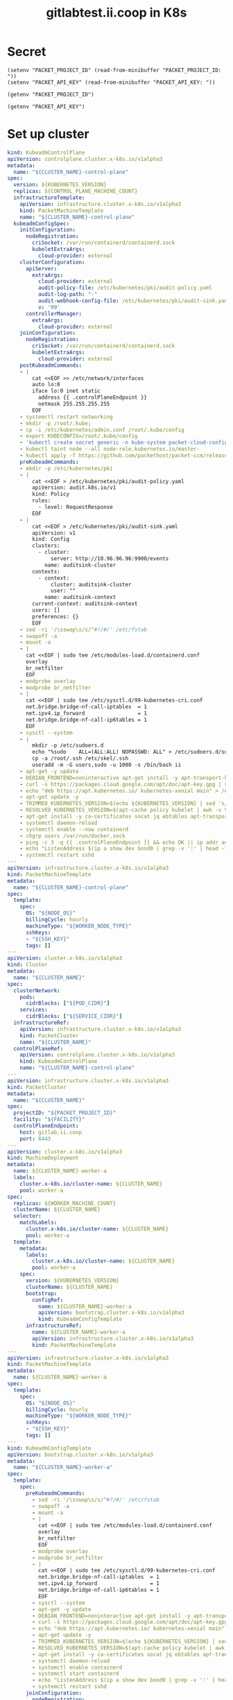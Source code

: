 #+TITLE: gitlabtest.ii.coop in K8s

* Secret
#+begin_src elisp :results none
  (setenv "PACKET_PROJECT_ID" (read-from-minibuffer "PACKET_PROJECT_ID: "))
  (setenv "PACKET_API_KEY" (read-from-minibuffer "PACKET_API_KEY: "))
#+end_src

#+name: get-packet-project-id
#+begin_src elisp :results silent
  (getenv "PACKET_PROJECT_ID")
#+end_src

#+name: get-packet-auth-token
#+begin_src elisp :results silent
  (getenv "PACKET_API_KEY")
#+end_src

* Set up cluster
#+NAME: Cluster-API manifests
#+begin_src yaml :tangle ./gitlab-cluster-capi-template.yaml
  kind: KubeadmControlPlane
  apiVersion: controlplane.cluster.x-k8s.io/v1alpha3
  metadata:
    name: "${CLUSTER_NAME}-control-plane"
  spec:
    version: ${KUBERNETES_VERSION}
    replicas: ${CONTROL_PLANE_MACHINE_COUNT}
    infrastructureTemplate:
      apiVersion: infrastructure.cluster.x-k8s.io/v1alpha3
      kind: PacketMachineTemplate
      name: "${CLUSTER_NAME}-control-plane"
    kubeadmConfigSpec:
      initConfiguration:
        nodeRegistration:
          criSocket: /var/run/containerd/containerd.sock
          kubeletExtraArgs:
            cloud-provider: external
      clusterConfiguration:
        apiServer:
          extraArgs:
            cloud-provider: external
            audit-policy-file: /etc/kubernetes/pki/audit-policy.yaml
            audit-log-path: "-"
            audit-webhook-config-file: /etc/kubernetes/pki/audit-sink.yaml
            v: '99'
        controllerManager:
          extraArgs:
            cloud-provider: external
      joinConfiguration:
        nodeRegistration:
          criSocket: /var/run/containerd/containerd.sock
          kubeletExtraArgs:
            cloud-provider: external
      postKubeadmCommands:
      - |
          cat <<EOF >> /etc/network/interfaces
          auto lo:0
          iface lo:0 inet static
            address {{ .controlPlaneEndpoint }}
            netmask 255.255.255.255
          EOF
      - systemctl restart networking
      - mkdir -p /root/.kube;
      - cp -i /etc/kubernetes/admin.conf /root/.kube/config
      - export KUBECONFIG=/root/.kube/config
      - 'kubectl create secret generic -n kube-system packet-cloud-config --from-literal=cloud-sa.json=''{"apiKey": "{{ .apiKey }}","projectID": "${PACKET_PROJECT_ID}", "eipTag": "cluster-api-provider-packet:cluster-id:${CLUSTER_NAME}"}'''
      - kubectl taint node --all node-role.kubernetes.io/master-
      - kubectl apply -f https://github.com/packethost/packet-ccm/releases/download/v1.1.0/deployment.yaml
      preKubeadmCommands:
      - mkdir -p /etc/kubernetes/pki
      - |
          cat <<EOF > /etc/kubernetes/pki/audit-policy.yaml
          apiVersion: audit.k8s.io/v1
          kind: Policy
          rules:
            - level: RequestResponse
          EOF
      - |
          cat <<EOF > /etc/kubernetes/pki/audit-sink.yaml
          apiVersion: v1
          kind: Config
          clusters:
            - cluster:
                server: http://10.96.96.96:9900/events
              name: auditsink-cluster
          contexts:
            - context:
                cluster: auditsink-cluster
                user: ""
              name: auditsink-context
          current-context: auditsink-context
          users: []
          preferences: {}
          EOF
      - sed -ri '/\sswap\s/s/^#?/#/' /etc/fstab
      - swapoff -a
      - mount -a
      - |
        cat <<EOF | sudo tee /etc/modules-load.d/containerd.conf
        overlay
        br_netfilter
        EOF
      - modprobe overlay
      - modprobe br_netfilter
      - |
        cat <<EOF | sudo tee /etc/sysctl.d/99-kubernetes-cri.conf
        net.bridge.bridge-nf-call-iptables  = 1
        net.ipv4.ip_forward                 = 1
        net.bridge.bridge-nf-call-ip6tables = 1
        EOF
      - sysctl --system
      - |
          mkdir -p /etc/sudoers.d
          echo "%sudo    ALL=(ALL:ALL) NOPASSWD: ALL" > /etc/sudoers.d/sudo
          cp -a /root/.ssh /etc/skel/.ssh
          useradd -m -G users,sudo -u 1000 -s /bin/bash ii
      - apt-get -y update
      - DEBIAN_FRONTEND=noninteractive apt-get install -y apt-transport-https curl
      - curl -s https://packages.cloud.google.com/apt/doc/apt-key.gpg | sudo apt-key add -
      - echo "deb https://apt.kubernetes.io/ kubernetes-xenial main" > /etc/apt/sources.list.d/kubernetes.list
      - apt-get update -y
      - TRIMMED_KUBERNETES_VERSION=$(echo ${KUBERNETES_VERSION} | sed 's/\./\\./g' | sed 's/^v//')
      - RESOLVED_KUBERNETES_VERSION=$(apt-cache policy kubelet | awk -v VERSION=$${TRIMMED_KUBERNETES_VERSION} '$1~ VERSION { print $1 }' | head -n1)
      - apt-get install -y ca-certificates socat jq ebtables apt-transport-https cloud-utils prips containerd kubelet=$${RESOLVED_KUBERNETES_VERSION} kubeadm=$${RESOLVED_KUBERNETES_VERSION} kubectl=$${RESOLVED_KUBERNETES_VERSION} lvm2
      - systemctl daemon-reload
      - systemctl enable --now containerd
      - chgrp users /var/run/docker.sock
      - ping -c 3 -q {{ .controlPlaneEndpoint }} && echo OK || ip addr add {{ .controlPlaneEndpoint }} dev lo
      - echo "ListenAddress $(ip a show dev bond0 | grep -v ':' | head -1 | awk '{print $2}' | cut -d '/' -f1)" > /etc/ssh/sshd_config.d/listen_on_node_ip.conf
      - systemctl restart sshd
  ---
  apiVersion: infrastructure.cluster.x-k8s.io/v1alpha3
  kind: PacketMachineTemplate
  metadata:
    name: "${CLUSTER_NAME}-control-plane"
  spec:
    template:
      spec:
        OS: "${NODE_OS}"
        billingCycle: hourly
        machineType: "${WORKER_NODE_TYPE}"
        sshKeys:
        - "${SSH_KEY}"
        tags: []
  ---
  apiVersion: cluster.x-k8s.io/v1alpha3
  kind: Cluster
  metadata:
    name: "${CLUSTER_NAME}"
  spec:
    clusterNetwork:
      pods:
        cidrBlocks: ["${POD_CIDR}"]
      services:
        cidrBlocks: ["${SERVICE_CIDR}"]
    infrastructureRef:
      apiVersion: infrastructure.cluster.x-k8s.io/v1alpha3
      kind: PacketCluster
      name: "${CLUSTER_NAME}"
    controlPlaneRef:
      apiVersion: controlplane.cluster.x-k8s.io/v1alpha3
      kind: KubeadmControlPlane
      name: "${CLUSTER_NAME}-control-plane"
  ---
  apiVersion: infrastructure.cluster.x-k8s.io/v1alpha3
  kind: PacketCluster
  metadata:
    name: "${CLUSTER_NAME}"
  spec:
    projectID: "${PACKET_PROJECT_ID}"
    facility: "${FACILITY}"
    controlPlaneEndpoint:
      host: gitlab.ii.coop
      port: 6443
  ---
  apiVersion: cluster.x-k8s.io/v1alpha3
  kind: MachineDeployment
  metadata:
    name: ${CLUSTER_NAME}-worker-a
    labels:
      cluster.x-k8s.io/cluster-name: ${CLUSTER_NAME}
      pool: worker-a
  spec:
    replicas: ${WORKER_MACHINE_COUNT}
    clusterName: ${CLUSTER_NAME}
    selector:
      matchLabels:
        cluster.x-k8s.io/cluster-name: ${CLUSTER_NAME}
        pool: worker-a
    template:
      metadata:
        labels:
          cluster.x-k8s.io/cluster-name: ${CLUSTER_NAME}
          pool: worker-a
      spec:
        version: ${KUBERNETES_VERSION}
        clusterName: ${CLUSTER_NAME}
        bootstrap:
          configRef:
            name: ${CLUSTER_NAME}-worker-a
            apiVersion: bootstrap.cluster.x-k8s.io/v1alpha3
            kind: KubeadmConfigTemplate
        infrastructureRef:
          name: ${CLUSTER_NAME}-worker-a
          apiVersion: infrastructure.cluster.x-k8s.io/v1alpha3
          kind: PacketMachineTemplate
  ---
  apiVersion: infrastructure.cluster.x-k8s.io/v1alpha3
  kind: PacketMachineTemplate
  metadata:
    name: ${CLUSTER_NAME}-worker-a
  spec:
    template:
      spec:
        OS: "${NODE_OS}"
        billingCycle: hourly
        machineType: "${WORKER_NODE_TYPE}"
        sshKeys:
        - "${SSH_KEY}"
        tags: []
  ---
  kind: KubeadmConfigTemplate
  apiVersion: bootstrap.cluster.x-k8s.io/v1alpha3
  metadata:
    name: "${CLUSTER_NAME}-worker-a"
  spec:
    template:
      spec:
        preKubeadmCommands:
          - sed -ri '/\sswap\s/s/^#?/#/' /etc/fstab
          - swapoff -a
          - mount -a
          - |
            cat <<EOF | sudo tee /etc/modules-load.d/containerd.conf
            overlay
            br_netfilter
            EOF
          - modprobe overlay
          - modprobe br_netfilter
          - |
            cat <<EOF | sudo tee /etc/sysctl.d/99-kubernetes-cri.conf
            net.bridge.bridge-nf-call-iptables  = 1
            net.ipv4.ip_forward                 = 1
            net.bridge.bridge-nf-call-ip6tables = 1
            EOF
          - sysctl --system
          - apt-get -y update
          - DEBIAN_FRONTEND=noninteractive apt-get install -y apt-transport-https curl
          - curl -s https://packages.cloud.google.com/apt/doc/apt-key.gpg | sudo apt-key add -
          - echo "deb https://apt.kubernetes.io/ kubernetes-xenial main" > /etc/apt/sources.list.d/kubernetes.list
          - apt-get update -y
          - TRIMMED_KUBERNETES_VERSION=$(echo ${KUBERNETES_VERSION} | sed 's/\./\\./g' | sed 's/^v//')
          - RESOLVED_KUBERNETES_VERSION=$(apt-cache policy kubelet | awk -v VERSION=$${TRIMMED_KUBERNETES_VERSION} '$1~ VERSION { print $1 }' | head -n1)
          - apt-get install -y ca-certificates socat jq ebtables apt-transport-https cloud-utils prips containerd kubelet=$${RESOLVED_KUBERNETES_VERSION} kubeadm=$${RESOLVED_KUBERNETES_VERSION} kubectl=$${RESOLVED_KUBERNETES_VERSION}
          - systemctl daemon-reload
          - systemctl enable containerd
          - systemctl start containerd
          - echo "ListenAddress $(ip a show dev bond0 | grep -v ':' | head -1 | awk '{print $2}' | cut -d '/' -f1)" > /etc/ssh/sshd_config.d/listen_on_node_ip.conf
          - systemctl restart sshd
        joinConfiguration:
          nodeRegistration:
            criSocket: /var/run/containerd/containerd.sock
            kubeletExtraArgs:
              cloud-provider: external
#+end_src

#+NAME: Start a window
#+begin_src tmate :dir . :window gitlab
#+end_src

#+NAME: Generate cluster-api manifests
#+begin_src tmate :dir . :window gitlab :noweb yes
  export CLUSTER_NAME="gitlab-ii-coop"
  export PACKET_PROJECT_ID=<<get-packet-project-id()>>
      export PACKET_API_KEY=<<get-packet-auth-token()>>
  export FACILITY=sjc1
  export KUBERNETES_VERSION=v1.20.0
  export POD_CIDR=10.244.0.0/16
  export SERVICE_CIDR=10.96.0.0/12
  export NODE_OS=ubuntu_20_04
  export CONTROLPLANE_NODE_TYPE=s3.xlarge.x86
  export CONTROL_PLANE_MACHINE_COUNT=3
  export WORKER_NODE_TYPE=s3.xlarge.x86
  export WORKER_MACHINE_COUNT=0
  export SSH_KEY=""
  clusterctl config cluster "$CLUSTER_NAME" --from ./gitlab-cluster-capi-template.yaml -n "$CLUSTER_NAME" > "$CLUSTER_NAME"-cluster-capi.yaml
#+end_src

#+NAME: Create box
#+begin_src tmate :dir . :window gitlab
  kubectl create ns gitlab-ii-coop
  kubectl -n gitlab-ii-coop apply -f ./gitlab-ii-coop-cluster-capi.yaml
#+end_src

#+NAME: Get Kubeconfig
#+begin_src tmate :dir . :window gitlab
  kubectl -n gitlab-ii-coop get secret gitlab-ii-coop-kubeconfig -o=jsonpath='{.data.value}' | base64 -d > ~/.kube/config-gitlab-ii-coop
  export KUBECONFIG=~/.kube/config-gitlab-ii-coop
#+end_src

#+NAME: Ensure all nodes are scheduable
#+begin_src tmate :dir . :window gitlab
  kubectl taint node --all node-role.kubernetes.io/master-
#+end_src

* CNI

#+NAME: Weave CNI
#+begin_src tmate :dir . :window gitlab
  curl -o weave-net.yaml -L "https://cloud.weave.works/k8s/net?k8s-version=$(kubectl version | base64 | tr -d '\n')&env.IPALLOC_RANGE=192.168.0.0/16"
  kubectl apply -f ./weave-net.yaml
#+end_src

* Helm-Operator

#+NAME: Helm-Operator
#+begin_src tmate :dir . :window gitlab
  kubectl create ns helm-operator
  curl -o helm-operator-crds.yaml -L https://raw.githubusercontent.com/fluxcd/helm-operator/1.2.0/deploy/crds.yaml
  kubectl apply -f helm-operator-crds.yaml
  helm repo add fluxcd https://charts.fluxcd.io
  helm upgrade -i helm-operator fluxcd/helm-operator --set helm.versions=v3 -n helm-operator
#+end_src

* Rook + Ceph
#+begin_src tmate :dir . :window gitlab
kubectl create ns rook-ceph
#+end_src

#+begin_src yaml :tangle ./rook-ceph-helm.yaml
apiVersion: helm.fluxcd.io/v1
kind: HelmRelease
metadata:
  name: rook-ceph
spec:
  releaseName: rook-ceph
  chart:
    repository: https://charts.rook.io/release
    name: rook-ceph
    version: 1.5.4
#+end_src

#+begin_src tmate :dir . :window gitlab
kubectl -n rook-ceph apply -f rook-ceph-helm.yaml
#+end_src

#+begin_src yaml :tangle ./rook-ceph-cluster.yaml
  #################################################################################################################
  # Define the settings for the rook-ceph cluster with common settings for a production cluster.
  # All nodes with available raw devices will be used for the Ceph cluster. At least three nodes are required
  # in this example. See the documentation for more details on storage settings available.

  # For example, to create the cluster:
  #   kubectl create -f crds.yaml -f common.yaml -f operator.yaml
  #   kubectl create -f cluster.yaml
  #################################################################################################################

  apiVersion: ceph.rook.io/v1
  kind: CephCluster
  metadata:
    name: rook-ceph
    namespace: rook-ceph # namespace:cluster
  spec:
    cephVersion:
      # The container image used to launch the Ceph daemon pods (mon, mgr, osd, mds, rgw).
      # v13 is mimic, v14 is nautilus, and v15 is octopus.
      # RECOMMENDATION: In production, use a specific version tag instead of the general v14 flag, which pulls the latest release and could result in different
      # versions running within the cluster. See tags available at https://hub.docker.com/r/ceph/ceph/tags/.
      # If you want to be more precise, you can always use a timestamp tag such ceph/ceph:v15.2.8-20201217
      # This tag might not contain a new Ceph version, just security fixes from the underlying operating system, which will reduce vulnerabilities
      image: ceph/ceph:v15.2.8
      # Whether to allow unsupported versions of Ceph. Currently `nautilus` and `octopus` are supported.
      # Future versions such as `pacific` would require this to be set to `true`.
      # Do not set to true in production.
      allowUnsupported: false
    # The path on the host where configuration files will be persisted. Must be specified.
    # Important: if you reinstall the cluster, make sure you delete this directory from each host or else the mons will fail to start on the new cluster.
    # In Minikube, the '/data' directory is configured to persist across reboots. Use "/data/rook" in Minikube environment.
    dataDirHostPath: /var/lib/rook
    # Whether or not upgrade should continue even if a check fails
    # This means Ceph's status could be degraded and we don't recommend upgrading but you might decide otherwise
    # Use at your OWN risk
    # To understand Rook's upgrade process of Ceph, read https://rook.io/docs/rook/master/ceph-upgrade.html#ceph-version-upgrades
    skipUpgradeChecks: false
    # Whether or not continue if PGs are not clean during an upgrade
    continueUpgradeAfterChecksEvenIfNotHealthy: false
    mon:
      # Set the number of mons to be started. Must be an odd number, and is generally recommended to be 3.
      count: 3
      # The mons should be on unique nodes. For production, at least 3 nodes are recommended for this reason.
      # Mons should only be allowed on the same node for test environments where data loss is acceptable.
      allowMultiplePerNode: true
    mgr:
      modules:
      # Several modules should not need to be included in this list. The "dashboard" and "monitoring" modules
      # are already enabled by other settings in the cluster CR.
      - name: pg_autoscaler
        enabled: true
    # enable the ceph dashboard for viewing cluster status
    dashboard:
      enabled: true
      # serve the dashboard under a subpath (useful when you are accessing the dashboard via a reverse proxy)
      # urlPrefix: /ceph-dashboard
      # serve the dashboard at the given port.
      # port: 8443
      # serve the dashboard using SSL
      ssl: true
    # enable prometheus alerting for cluster
    monitoring:
      # requires Prometheus to be pre-installed
      enabled: false
      # namespace to deploy prometheusRule in. If empty, namespace of the cluster will be used.
      # Recommended:
      # If you have a single rook-ceph cluster, set the rulesNamespace to the same namespace as the cluster or keep it empty.
      # If you have multiple rook-ceph clusters in the same k8s cluster, choose the same namespace (ideally, namespace with prometheus
      # deployed) to set rulesNamespace for all the clusters. Otherwise, you will get duplicate alerts with multiple alert definitions.
      rulesNamespace: rook-ceph
    network:
      # enable host networking
      #provider: host
      # EXPERIMENTAL: enable the Multus network provider
      #provider: multus
      #selectors:
        # The selector keys are required to be `public` and `cluster`.
        # Based on the configuration, the operator will do the following:
        #   1. if only the `public` selector key is specified both public_network and cluster_network Ceph settings will listen on that interface
        #   2. if both `public` and `cluster` selector keys are specified the first one will point to 'public_network' flag and the second one to 'cluster_network'
        #
        # In order to work, each selector value must match a NetworkAttachmentDefinition object in Multus
        #
        #public: public-conf --> NetworkAttachmentDefinition object name in Multus
        #cluster: cluster-conf --> NetworkAttachmentDefinition object name in Multus
      # Provide internet protocol version. IPv6, IPv4 or empty string are valid options. Empty string would mean IPv4
      #ipFamily: "IPv6"
    # enable the crash collector for ceph daemon crash collection
    crashCollector:
      disable: false
    # enable log collector, daemons will log on files and rotate
    # logCollector:
    #   enabled: true
    #   periodicity: 24h # SUFFIX may be 'h' for hours or 'd' for days.
    # automate [data cleanup process](https://github.com/rook/rook/blob/master/Documentation/ceph-teardown.md#delete-the-data-on-hosts) in cluster destruction.
    cleanupPolicy:
      # Since cluster cleanup is destructive to data, confirmation is required.
      # To destroy all Rook data on hosts during uninstall, confirmation must be set to "yes-really-destroy-data".
      # This value should only be set when the cluster is about to be deleted. After the confirmation is set,
      # Rook will immediately stop configuring the cluster and only wait for the delete command.
      # If the empty string is set, Rook will not destroy any data on hosts during uninstall.
      confirmation: ""
      # sanitizeDisks represents settings for sanitizing OSD disks on cluster deletion
      sanitizeDisks:
        # method indicates if the entire disk should be sanitized or simply ceph's metadata
        # in both case, re-install is possible
        # possible choices are 'complete' or 'quick' (default)
        method: quick
        # dataSource indicate where to get random bytes from to write on the disk
        # possible choices are 'zero' (default) or 'random'
        # using random sources will consume entropy from the system and will take much more time then the zero source
        dataSource: zero
        # iteration overwrite N times instead of the default (1)
        # takes an integer value
        iteration: 1
      # allowUninstallWithVolumes defines how the uninstall should be performed
      # If set to true, cephCluster deletion does not wait for the PVs to be deleted.
      allowUninstallWithVolumes: false
    # To control where various services will be scheduled by kubernetes, use the placement configuration sections below.
    # The example under 'all' would have all services scheduled on kubernetes nodes labeled with 'role=storage-node' and
    # tolerate taints with a key of 'storage-node'.
  #  placement:
  #    all:
  #      nodeAffinity:
  #        requiredDuringSchedulingIgnoredDuringExecution:
  #          nodeSelectorTerms:
  #          - matchExpressions:
  #            - key: role
  #              operator: In
  #              values:
  #              - storage-node
  #      podAffinity:
  #      podAntiAffinity:
  #      topologySpreadConstraints:
  #      tolerations:
  #      - key: storage-node
  #        operator: Exists
  # The above placement information can also be specified for mon, osd, and mgr components
  #    mon:
  # Monitor deployments may contain an anti-affinity rule for avoiding monitor
  # collocation on the same node. This is a required rule when host network is used
  # or when AllowMultiplePerNode is false. Otherwise this anti-affinity rule is a
  # preferred rule with weight: 50.
  #    osd:
  #    mgr:
  #    cleanup:
    annotations:
  #    all:
  #    mon:
  #    osd:
  #    cleanup:
  #    prepareosd:
  # If no mgr annotations are set, prometheus scrape annotations will be set by default.
  #    mgr:
    labels:
  #    all:
  #    mon:
  #    osd:
  #    cleanup:
  #    mgr:
  #    prepareosd:
    resources:
  # The requests and limits set here, allow the mgr pod to use half of one CPU core and 1 gigabyte of memory
  #    mgr:
  #      limits:
  #        cpu: "500m"
  #        memory: "1024Mi"
  #      requests:
  #        cpu: "500m"
  #        memory: "1024Mi"
  # The above example requests/limits can also be added to the mon and osd components
  #    mon:
  #    osd:
  #    prepareosd:
  #    crashcollector:
  #    logcollector:
  #    cleanup:
    # The option to automatically remove OSDs that are out and are safe to destroy.
    removeOSDsIfOutAndSafeToRemove: false
  #  priorityClassNames:
  #    all: rook-ceph-default-priority-class
  #    mon: rook-ceph-mon-priority-class
  #    osd: rook-ceph-osd-priority-class
  #    mgr: rook-ceph-mgr-priority-class
    storage: # cluster level storage configuration and selection
      useAllNodes: true
      useAllDevices: false
      deviceFilter: "^sd[c-n]"
      #config:
        # crushRoot: "custom-root" # specify a non-default root label for the CRUSH map
        # metadataDevice: "md0" # specify a non-rotational storage so ceph-volume will use it as block db device of bluestore.
        # databaseSizeMB: "1024" # uncomment if the disks are smaller than 100 GB
        # journalSizeMB: "1024"  # uncomment if the disks are 20 GB or smaller
        # osdsPerDevice: "1" # this value can be overridden at the node or device level
        # encryptedDevice: "true" # the default value for this option is "false"
  # Individual nodes and their config can be specified as well, but 'useAllNodes' above must be set to false. Then, only the named
  # nodes below will be used as storage resources.  Each node's 'name' field should match their 'kubernetes.io/hostname' label.
  #    nodes:
  #    - name: "172.17.4.201"
  #      devices: # specific devices to use for storage can be specified for each node
  #      - name: "sdb"
  #      - name: "nvme01" # multiple osds can be created on high performance devices
  #        config:
  #          osdsPerDevice: "5"
  #      - name: "/dev/disk/by-id/ata-ST4000DM004-XXXX" # devices can be specified using full udev paths
  #      config: # configuration can be specified at the node level which overrides the cluster level config
  #        storeType: filestore
  #    - name: "172.17.4.301"
  #      deviceFilter: "^sd."
    # The section for configuring management of daemon disruptions during upgrade or fencing.
    disruptionManagement:
      # If true, the operator will create and manage PodDisruptionBudgets for OSD, Mon, RGW, and MDS daemons. OSD PDBs are managed dynamically
      # via the strategy outlined in the [design](https://github.com/rook/rook/blob/master/design/ceph/ceph-managed-disruptionbudgets.md). The operator will
      # block eviction of OSDs by default and unblock them safely when drains are detected.
      managePodBudgets: false
      # A duration in minutes that determines how long an entire failureDomain like `region/zone/host` will be held in `noout` (in addition to the
      # default DOWN/OUT interval) when it is draining. This is only relevant when  `managePodBudgets` is `true`. The default value is `30` minutes.
      osdMaintenanceTimeout: 30
      # A duration in minutes that the operator will wait for the placement groups to become healthy (active+clean) after a drain was completed and OSDs came back up.
      # Operator will continue with the next drain if the timeout exceeds. It only works if `managePodBudgets` is `true`.
      # No values or 0 means that the operator will wait until the placement groups are healthy before unblocking the next drain.
      pgHealthCheckTimeout: 0
      # If true, the operator will create and manage MachineDisruptionBudgets to ensure OSDs are only fenced when the cluster is healthy.
      # Only available on OpenShift.
      manageMachineDisruptionBudgets: false
      # Namespace in which to watch for the MachineDisruptionBudgets.
      machineDisruptionBudgetNamespace: openshift-machine-api

    # healthChecks
    # Valid values for daemons are 'mon', 'osd', 'status'
    healthCheck:
      daemonHealth:
        mon:
          disabled: false
          interval: 45s
        osd:
          disabled: false
          interval: 60s
        status:
          disabled: false
          interval: 60s
      # Change pod liveness probe, it works for all mon,mgr,osd daemons
      livenessProbe:
        mon:
          disabled: false
        mgr:
          disabled: false
        osd:
          disabled: false
#+end_src

#+begin_src tmate :dir . :window gitlab
kubectl apply -f ./rook-ceph-cluster.yaml
#+end_src

#+begin_src yaml :tangle ./rook-ceph-pool-storageclass.yaml
  apiVersion: ceph.rook.io/v1
  kind: CephBlockPool
  metadata:
    name: replicapool
    namespace: rook-ceph
  spec:
    failureDomain: host
    replicated:
      size: 3
  ---
  apiVersion: storage.k8s.io/v1
  kind: StorageClass
  metadata:
     name: rook-ceph-block
     annotations:
       storageclass.kubernetes.io/is-default-class: "true"
  # Change "rook-ceph" provisioner prefix to match the operator namespace if needed
  provisioner: rook-ceph.rbd.csi.ceph.com
  parameters:
      # clusterID is the namespace where the rook cluster is running
      clusterID: rook-ceph
      # Ceph pool into which the RBD image shall be created
      pool: replicapool

      # (optional) mapOptions is a comma-separated list of map options.
      # For krbd options refer
      # https://docs.ceph.com/docs/master/man/8/rbd/#kernel-rbd-krbd-options
      # For nbd options refer
      # https://docs.ceph.com/docs/master/man/8/rbd-nbd/#options
      # mapOptions: lock_on_read,queue_depth=1024

      # (optional) unmapOptions is a comma-separated list of unmap options.
      # For krbd options refer
      # https://docs.ceph.com/docs/master/man/8/rbd/#kernel-rbd-krbd-options
      # For nbd options refer
      # https://docs.ceph.com/docs/master/man/8/rbd-nbd/#options
      # unmapOptions: force

      # RBD image format. Defaults to "2".
      imageFormat: "2"

      # RBD image features. Available for imageFormat: "2". CSI RBD currently supports only `layering` feature.
      imageFeatures: layering

      # The secrets contain Ceph admin credentials.
      csi.storage.k8s.io/provisioner-secret-name: rook-csi-rbd-provisioner
      csi.storage.k8s.io/provisioner-secret-namespace: rook-ceph
      csi.storage.k8s.io/controller-expand-secret-name: rook-csi-rbd-provisioner
      csi.storage.k8s.io/controller-expand-secret-namespace: rook-ceph
      csi.storage.k8s.io/node-stage-secret-name: rook-csi-rbd-node
      csi.storage.k8s.io/node-stage-secret-namespace: rook-ceph

      # Specify the filesystem type of the volume. If not specified, csi-provisioner
      # will set default as `ext4`. Note that `xfs` is not recommended due to potential deadlock
      # in hyperconverged settings where the volume is mounted on the same node as the osds.
      csi.storage.k8s.io/fstype: ext4

  # Delete the rbd volume when a PVC is deleted
  reclaimPolicy: Delete
#+end_src

#+begin_src tmate :dir . :window gitlab
kubectl apply -f ./rook-ceph-pool-storageclass.yaml
#+end_src

#+begin_src yaml :tangle ./rook-ceph-pvc-test.yaml
apiVersion: v1
kind: PersistentVolumeClaim
metadata:
  name: rook-ceph-pvc-test
spec:
  accessModes:
  - ReadWriteOnce
  resources:
    requests:
      storage: 500Gi
  storageClassName: rook-ceph-block
#+end_src

#+begin_src tmate :dir . :window gitlab
kubectl -n default apply -f ./rook-ceph-pvc-test.yaml
#+end_src

#+NAME: RWM storageClass
#+begin_src yaml :tangle ./rook-ceph-shared-pool-storageclass.yaml
  apiVersion: ceph.rook.io/v1
  kind: CephFilesystem
  metadata:
    name: rook-ceph-shared
    namespace: rook-ceph
  spec:
    metadataPool:
      replicated:
        size: 3
    dataPools:
      - replicated:
          size: 3
    preservePoolsOnDelete: true
    metadataServer:
      activeCount: 1
      activeStandby: true
  ---
  apiVersion: storage.k8s.io/v1
  kind: StorageClass
  metadata:
    name: rook-ceph-shared
  # Change "rook-ceph" provisioner prefix to match the operator namespace if needed
  provisioner: rook-ceph.cephfs.csi.ceph.com
  parameters:
    # clusterID is the namespace where operator is deployed.
    clusterID: rook-ceph

    # CephFS filesystem name into which the volume shall be created
    fsName: rook-ceph-shared

    # Ceph pool into which the volume shall be created
    # Required for provisionVolume: "true"
    pool: rook-ceph-shared-data0

    # Root path of an existing CephFS volume
    # Required for provisionVolume: "false"
    # rootPath: /absolute/path

    # The secrets contain Ceph admin credentials. These are generated automatically by the operator
    # in the same namespace as the cluster.
    csi.storage.k8s.io/provisioner-secret-name: rook-csi-cephfs-provisioner
    csi.storage.k8s.io/provisioner-secret-namespace: rook-ceph
    csi.storage.k8s.io/controller-expand-secret-name: rook-csi-cephfs-provisioner
    csi.storage.k8s.io/controller-expand-secret-namespace: rook-ceph
    csi.storage.k8s.io/node-stage-secret-name: rook-csi-cephfs-node
    csi.storage.k8s.io/node-stage-secret-namespace: rook-ceph

  reclaimPolicy: Delete
#+end_src

#+begin_src tmate :dir . :window gitlab
kubectl apply -f ./rook-ceph-shared-pool-storageclass.yaml
#+end_src

#+begin_src yaml :tangle ./rook-ceph-pvc-shared-test.yaml
apiVersion: v1
kind: PersistentVolumeClaim
metadata:
  name: rook-ceph-pvc-shared-test
spec:
  accessModes:
  - ReadWriteOnce
  resources:
    requests:
      storage: 500Gi
  storageClassName: rook-ceph-shared
#+end_src

#+begin_src tmate :dir . :window gitlab
kubectl -n default apply -f ./rook-ceph-pvc-shared-test.yaml
#+end_src

#+begin_src tmate :dir . :window gitlab
kubectl -n default describe pvc rook-ceph-pvc-shared-test
#+end_src

* Set up cluster apps

#+NAME: Get LoadBalancer IP
#+begin_src tmate :dir . :window gitlab
  export LOAD_BALANCER_IP=$(kubectl -n kube-system get cm kubeadm-config -o=jsonpath='{.data.ClusterConfiguration}' | yq '.controlPlaneEndpoint' -cr | cut -d ':' -f1)
#+end_src

#+NAME: Assign DNS address
#+begin_src yaml :tangle ./dnsendpoint-gitlab-ii-coop.yaml
apiVersion: externaldns.k8s.io/v1alpha1
kind: DNSEndpoint
metadata:
  name: ii.coop
spec:
  endpoints:
  - dnsName: ns1.ii.coop
    recordTTL: 3600
    recordType: A
    targets:
    - ${LOAD_BALANCER_IP}
  - dnsName: ii.coop
    recordTTL: 3600
    recordType: NS
    targets:
    - ns1.ii.coop
#+end_src

#+begin_src tmate :dir . :window gitlab
  envsubst < dnsendpoint-gitlab-ii-coop.yaml | KUBECONFIG= kubectl -n gitlab-ii-coop apply -f -
#+end_src

#+NAME: Postgres operator
#+begin_src yaml :tangle ./postgres-operator.yaml
  apiVersion: helm.fluxcd.io/v1
  kind: HelmRelease
  metadata:
    name: postgres-operator
  spec:
    releaseName: postgres-operator
    chart:
      git: https://github.com/zalando/postgres-operator
      ref: v1.6.0
      path: charts/postgres-operator
#+end_src

#+NAME: Install Postgres-Operator
#+begin_src tmate :dir . :window gitlab
  kubectl create ns postgres-operator
  kubectl -n postgres-operator apply -f postgres-operator.yaml
  kubectl -n postgres-operator wait pod --for=condition=Ready --selector=app.kubernetes.io/name=postgres-operator --timeout=200s
  kubectl -n postgres-operator patch configmap postgres-operator -p '{"data":{"enabled_pod_antiaffinity": "true"}}'
#+end_src

#+NAME: Local-Path-Provisioner
#+begin_src tmate :dir . :window gitlab
  curl -L -O https://raw.githubusercontent.com/rancher/local-path-provisioner/master/deploy/local-path-storage.yaml
  kubectl apply -f ./local-path-storage.yaml
  kubectl patch storageclasses.storage.k8s.io local-path -p '{"metadata": {"annotations":{"storageclass.kubernetes.io/is-default-class":"false"}}}'
#+end_src

#+NAME: CSI-Packet
#+begin_src tmate :dir . :window gitlab
  # curl -o csi-packet-setup.yaml -L https://github.com/packethost/csi-packet/raw/master/deploy/kubernetes/setup.yaml
  # curl -o csi-packet-node.yaml -L https://github.com/packethost/csi-packet/raw/master/deploy/kubernetes/node.yaml
  # curl -o csi-packet-controller.yaml -L https://github.com/packethost/csi-packet/raw/master/deploy/kubernetes/controller.yaml
  # kubectl apply -f ./csi-packet-setup.yaml
  # kubectl apply -f ./csi-packet-node.yaml
  # kubectl apply -f ./csi-packet-controller.yaml
#+end_src

#+NAME: Cert-Manager
#+begin_src tmate :dir . :window gitlab
  curl -O -L https://github.com/jetstack/cert-manager/releases/download/v1.1.0/cert-manager.yaml
  kubectl apply -f ./cert-manager.yaml
#+end_src

#+NAME: MetalLB system config
#+begin_src yaml :tangle ./metallb-system-config.yaml
  apiVersion: v1
  kind: ConfigMap
  metadata:
    namespace: metallb-system
    name: config
  data:
    config: |
      address-pools:
        - name: default
          protocol: layer2
          addresses:
            - ${LOAD_BALANCER_IP}/32
#+end_src

#+NAME: MetalLB
#+begin_src tmate :dir . :window gitlab
  kubectl get configmap kube-proxy -n kube-system -o yaml | sed -e "s/strictARP: false/strictARP: true/" | kubectl apply -f - -n kube-system
  curl -o metallb-namespace.yaml -L https://raw.githubusercontent.com/metallb/metallb/v0.9.3/manifests/namespace.yaml
  curl -O -L https://raw.githubusercontent.com/metallb/metallb/v0.9.3/manifests/metallb.yaml
  kubectl apply -f ./metallb-namespace.yaml
  kubectl apply -f ./metallb.yaml
  kubectl create secret generic -n metallb-system memberlist --from-literal=secretkey="$(openssl rand -base64 128)"
  envsubst < metallb-system-config.yaml | kubectl apply -f -
#+end_src

#+NAME: Metrics-Server
#+begin_src yaml :tangle ./metrics-server.yaml
  apiVersion: helm.fluxcd.io/v1
  kind: HelmRelease
  metadata:
    name: metrics-server
    namespace: kube-system
  spec:
    releaseName: metrics-server
    chart:
      repository: https://olemarkus.github.io/metrics-server
      name: metrics-server
      version: 2.11.2
    values:
      args:
        - --logtostderr
        - --kubelet-preferred-address-types=InternalIP
        - --kubelet-insecure-tls
#+end_src

#+NAME: install metrics-server
#+begin_src tmate :dir . :window gitlab
  kubectl apply -f ./metrics-server.yaml
#+end_src

#+NAME: nginx-ingress
#+begin_src yaml :tangle ./nginx-ingress.yaml
  apiVersion: helm.fluxcd.io/v1
  kind: HelmRelease
  metadata:
    name: nginx-ingress
    namespace: nginx-ingress
  spec:
    releaseName: nginx-ingress
    chart:
      repository: https://kubernetes.github.io/ingress-nginx
      name: ingress-nginx
      version: 2.16.0
    values:
      controller:
        service:
          externalTrafficPolicy: Local
          annotations:
            metallb.universe.tf/allow-shared-ip: nginx-ingress
        publishService:
          enabled: true
        autoscaling:
          enabled: true
          minReplicas: 3
          maxReplicas: 5
          targetCPUUtilizationPercentage: 80
        minAvailable: 3
        metrics:
          enabled: true
        affinity:
          podAntiAffinity:
            requiredDuringSchedulingIgnoredDuringExecution:
              - labelSelector:
                  matchExpressions:
                    - key: app.kubernetes.io/component
                      operator: In
                      values:
                        - controller
                topologyKey: "kubernetes.io/hostname"
#+end_src

#+NAME: install nginx-ingress
#+begin_src tmate :dir . :window gitlab
  kubectl create ns nginx-ingress
  kubectl -n nginx-ingress apply -f ./nginx-ingress.yaml
#+end_src

#+NAME: External-DNS manifests
#+begin_src yaml :tangle ./external-dns.yaml
  apiVersion: v1
  kind: ServiceAccount
  metadata:
    name: external-dns
  ---
  apiVersion: rbac.authorization.k8s.io/v1beta1
  kind: ClusterRole
  metadata:
    name: external-dns
  rules:
  - apiGroups:
      - ""
    resources:
      - services
      - endpoints
      - pods
    verbs:
      - get
      - watch
      - list
  - apiGroups:
      - extensions
      - networking.k8s.io
    resources:
      - ingresses
    verbs:
      - get
      - watch
      - list
  - apiGroups:
      - externaldns.k8s.io
    resources:
      - dnsendpoints
    verbs:
      - get
      - watch
      - list
  - apiGroups:
      - externaldns.k8s.io
    resources:
      - dnsendpoints/status
    verbs:
    - get
    - update
    - patch
    - delete
  ---
  apiVersion: rbac.authorization.k8s.io/v1beta1
  kind: ClusterRoleBinding
  metadata:
    name: external-dns-viewer
  roleRef:
    apiGroup: rbac.authorization.k8s.io
    kind: ClusterRole
    name: external-dns
  subjects:
  - kind: ServiceAccount
    name: external-dns
    namespace: external-dns
  ---
  apiVersion: apps/v1
  kind: Deployment
  metadata:
    name: external-dns
  spec:
    strategy:
      type: Recreate
    selector:
      matchLabels:
        app: external-dns
    template:
      metadata:
        labels:
          app: external-dns
      spec:
        serviceAccountName: external-dns
        containers:
        - name: external-dns
          image: k8s.gcr.io/external-dns/external-dns:v0.7.4
          args:
          - --source=crd
          - --crd-source-apiversion=externaldns.k8s.io/v1alpha1
          - --crd-source-kind=DNSEndpoint
          - --provider=pdns
          - --policy=sync
          - --registry=txt
          - --interval=10s
          - --log-level=debug
          env:
            - name: EXTERNAL_DNS_TXT_OWNER_ID
              valueFrom:
                secretKeyRef:
                  name: external-dns-pdns
                  key: txt-owner-id
            - name: EXTERNAL_DNS_PDNS_SERVER
              valueFrom:
                secretKeyRef:
                  name: external-dns-pdns
                  key: pdns-server
            - name: EXTERNAL_DNS_PDNS_API_KEY
              valueFrom:
                secretKeyRef:
                  name: external-dns-pdns
                  key: pdns-api-key
            - name: EXTERNAL_DNS_PDNS_TLS_ENABLED
              value: "0"
#+end_src

#+NAME: External-DNS
#+begin_src tmate :dir . :window gitlab
  kubectl create ns external-dns
  curl -o external-dns-crd.yaml -L https://raw.githubusercontent.com/kubernetes-sigs/external-dns/master/docs/contributing/crd-source/crd-manifest.yaml
  kubectl apply -f ./external-dns-crd.yaml
  kubectl -n external-dns create secret generic external-dns-pdns \
    --from-literal=txt-owner-id=gitlab \
    --from-literal=pdns-server=http://powerdns-service-api.powerdns:8081 \
    --from-literal=pdns-api-key=pairingissharing
  kubectl -n external-dns apply -f ./external-dns.yaml
#+end_src

#+NAME: PowerDNS
#+begin_src yaml :tangle powerdns.yaml
  apiVersion: helm.fluxcd.io/v1
  kind: HelmRelease
  metadata:
    name: powerdns
  spec:
    releaseName: powerdns
    chart:
      git: https://github.com/sharingio/helm-charts
      ref: master
      path: charts/powerdns
    values:
      domain: gitlab2.ii.coop
      default_soa_name: gitlab2.ii.coop
      apikey: pairingissharing
      powerdns:
        default_ttl: 3600
        soa_minimum_ttl: 3600
        domain: gitlab2.ii.coop
        default_soa_name: gitlab2.ii.coop
        mysql_host: powerdns-service-db
        mysql_user: powerdns
        extraEnv:
          - name: PDNS_dnsupdate
            value: "yes"
          - name: PDNS_allow_dnsupdate_from
            value: "192.168.0.0/24"
      service:
        dns:
          tcp:
            enabled: true
            annotations:
              metallb.universe.tf/allow-shared-ip: nginx-ingress
            externalIPs:
              - ${LOAD_BALANCER_IP}
          udp:
            annotations:
              metallb.universe.tf/allow-shared-ip: nginx-ingress
            externalIPs:
              - ${LOAD_BALANCER_IP}
      mariadb:
        mysql_pass: pairingissharing
        mysql_rootpass: pairingissharing
      admin:
        enabled: false
        ingress:
          enabled: false
        secret: pairingissharing
#+end_src

#+NAME: install PowerDNS
#+begin_src tmate :dir . :window gitlab
  kubectl create ns powerdns
  envsubst < ./powerdns.yaml | kubectl -n powerdns apply -f -
#+end_src

#+NAME: PowerDNS configure
#+begin_src tmate :dir . :window gitlab
  kubectl -n powerdns wait pod --for=condition=Ready --selector=app.kubernetes.io/name=powerdns --timeout=200s
  until [ "$(dig A ns1.gitlab2.ii.coop +short)" = "${LOAD_BALANCER_IP}" ]; do
    echo "BaseDNSName does not resolve to Instance IP yet"
    sleep 1
  done
  kubectl -n powerdns exec deployment/powerdns -- pdnsutil generate-tsig-key pair hmac-md5
  kubectl -n powerdns exec deployment/powerdns -- pdnsutil activate-tsig-key gitlab2.ii.coop pair master
  kubectl -n powerdns exec deployment/powerdns -- pdnsutil set-meta gitlab2.ii.coop TSIG-ALLOW-DNSUPDATE pair
  kubectl -n powerdns exec deployment/powerdns -- pdnsutil set-meta gitlab2.ii.coop NOTIFY-DNSUPDATE 1
  kubectl -n powerdns exec deployment/powerdns -- pdnsutil set-meta gitlab2.ii.coop SOA-EDIT-DNSUPDATE EPOCH
  export POWERDNS_TSIG_SECRET="$(kubectl -n powerdns exec deployment/powerdns -- pdnsutil list-tsig-keys | grep pair | awk '{print $3}' | tr -d '\n')"
  nsupdate <<EOF
  server ${LOAD_BALANCER_IP} 53
  zone gitlab2.ii.coop
  update add gitlab2.ii.coop 60 NS ns1.gitlab2.ii.coop
  key pair ${POWERDNS_TSIG_SECRET}
  send
  EOF
  kubectl -n cert-manager create secret generic tsig-powerdns --from-literal=powerdns="$POWERDNS_TSIG_SECRET"
  kubectl -n powerdns create secret generic tsig-powerdns --from-literal=powerdns="$POWERDNS_TSIG_SECRET"
#+end_src

#+NAME: DNSEndpoint
#+begin_src yaml :tangle ./dnsendpoint.yaml
apiVersion: externaldns.k8s.io/v1alpha1
kind: DNSEndpoint
metadata:
  name: gitlab-ii-coop
spec:
  endpoints:
  - dnsName: 'gitlab2.ii.coop'
    recordTTL: 3600
    recordType: A
    targets:
    - ${LOAD_BALANCER_IP}
  - dnsName: '*.gitlab2.ii.coop'
    recordTTL: 3600
    recordType: A
    targets:
    - ${LOAD_BALANCER_IP}
  - dnsName: gitlab2.ii.coop
    recordTTL: 3600
    recordType: SOA
    targets:
    - 'ns1.gitlab2.ii.coop. hostmaster.gitlab2.ii.coop. 5 3600 3600 3600 3600'
#+end_src

#+begin_src tmate :dir . :window gitlab
  envsubst < dnsendpoint.yaml | kubectl -n powerdns apply -f -
#+end_src

#+NAME: kubed
#+begin_src yaml :tangle ./kubed.yaml
  apiVersion: helm.fluxcd.io/v1
  kind: HelmRelease
  metadata:
    name: kubed
    namespace: kube-system
  spec:
    releaseName: kubed
    chart:
      repository: https://charts.appscode.com/stable/
      name: kubed
      version: v0.12.0
    values:
      enableAnalytics: false
#+end_src

#+begin_src tmate :dir . :window gitlab
  kubectl apply -f ./kubed.yaml
#+end_src

#+NAME: Humacs-PVC
#+begin_src yaml :tangle ./humacs-pvc.yaml
apiVersion: v1
kind: PersistentVolumeClaim
metadata:
  name: humacs-home-ii
  namespace: humacs
spec:
  accessModes:
  - ReadWriteOnce
  resources:
    requests:
      storage: 500Gi
  storageClassName: rook-ceph-block
#+end_src

#+begin_src tmate :dir . :window gitlab
  kubectl create ns humacs
  kubectl -n humacs apply -f ./humacs-pvc.yaml
#+end_src

#+NAME: Humacs
#+begin_src yaml :tangle ./humacs.yaml
  apiVersion: helm.fluxcd.io/v1
  kind: HelmRelease
  metadata:
    name: humacs
    namespace: humacs
  spec:
    releaseName: humacs
    chart:
      git: https://github.com/humacs/humacs
      ref: main
      path: chart/humacs
    values:
      options:
        hostDockerSocket: false
        hostTmp: true
        timezone: Pacific/Auckland
        gitName: gitlab
        gitEmail: humacs@ii.coop
        profile: ii
      image:
        repository: registry.gitlab.com/humacs/humacs/ii
        tag: 2020.12.03
      extraEnvVars:
        - name: HUMACS_DEBUG
          value: "true"
        - name: REINIT_HOME_FOLDER
          value: "true"
      extraVolumes:
        - name: home-ii
          persistentVolumeClaim:
            claimName: humacs-home-ii
      extraVolumeMounts:
        - name: home-ii
          mountPath: "/home/ii"
#+end_src

#+begin_src tmate :dir . :window gitlab
  kubectl apply -f ./humacs.yaml
#+end_src

* Install GitLab
#+NAME: Create GitLab namespace
#+begin_src tmate :dir . :window gitlab
kubectl create ns gitlab
#+end_src

#+NAME: Certs
#+begin_src yaml :tangle ./certs.yaml
  apiVersion: cert-manager.io/v1
  kind: ClusterIssuer
  metadata:
    name: letsencrypt-prod
  spec:
    acme:
      server: https://acme-v02.api.letsencrypt.org/directory
      email: letsencrypt@ii.coop
      privateKeySecretRef:
        name: letsencrypt-prod
      solvers:
      - dns01:
          rfc2136:
            tsigKeyName: pair
            tsigAlgorithm: HMACMD5
            tsigSecretSecretRef:
              name: tsig-powerdns
              key: powerdns
            nameserver: ${LOAD_BALANCER_IP}
        selector:
          dnsNames:
            - "*.gitlab2.ii.coop"
            - "gitlab2.ii.coop"
  ---
  apiVersion: cert-manager.io/v1
  kind: Certificate
  metadata:
    name: letsencrypt-prod
  spec:
    secretName: letsencrypt-prod
    issuerRef:
      name: letsencrypt-prod
      kind: ClusterIssuer
    commonName: "*.gitlab2.ii.coop"
    dnsNames:
      - "*.gitlab2.ii.coop"
      - "gitlab2.ii.coop"
#+end_src

#+begin_src tmate :dir . :window gitlab
  envsubst < certs.yaml | kubectl -n gitlab apply -f -
#+end_src

#+NAME: Postgres database
#+begin_src yaml :tangle ./gitlab-postgres.yaml
apiVersion: "acid.zalan.do/v1"
kind: postgresql
metadata:
  name: gitlab-db
spec:
  enableConnectionPooler: true
  connectionPooler:
    mode: session
    resources:
      requests:
        cpu: 250m
        memory: 100Mi
      limits:
        cpu: "1"
        memory: 100Mi
  teamId: "gitlab"
  volume:
    size: 3Gi
  numberOfInstances: 3
  users:
    gitlab:  # database owner
    - superuser
    - createdb
  databases:
    gitlab: gitlab  # dbname: owner
  postgresql:
    version: "13"
#+end_src

#+NAME: Install Postgres database
#+begin_src tmate :dir . :window gitlab
kubectl -n gitlab apply -f gitlab-postgres.yaml
#+end_src

#+NAME: .example.env
#+begin_src bash :tangle ./.example.env
  GITLAB_IMAP_PASSWORD=
  GITLAB_SMTP_PASSWORD=
  GITLAB_OMNIAUTH_GITHUB_APP_ID=
  GITLAB_OMNIAUTH_GITHUB_APP_SECRET=
  GITLAB_OMNIAUTH_GITLAB_APP_ID=
  GITLAB_OMNIAUTH_GITLAB_APP_SECRET=
  GITLAB_OMNIAUTH_GOOGLE_APP_ID=
  GITLAB_OMNIAUTH_GOOGLE_APP_SECRET=
  GITLAB_OMNIAUTH_FACEBOOK_APP_ID=
  GITLAB_OMNIAUTH_FACEBOOK_APP_SECRET=
  GITLAB_OMNIAUTH_TWITTER_APP_ID=
  GITLAB_OMNIAUTH_TWITTER_APP_SECRET=
#+end_src

#+NAME: source .env
#+begin_src tmate :dir . :window gitlab
export $(cat .env | xargs)
#+end_src

#+NAME: imap password
#+begin_src tmate :dir . :window gitlab
  kubectl -n gitlab create secret generic gitlab-ii-coop-imap-password --from-literal=password="$GITLAB_IMAP_PASSWORD"
#+end_src

#+NAME: smtp password
#+begin_src tmate :dir . :window gitlab
  kubectl -n gitlab create secret generic gitlab-ii-coop-smtp-password --from-literal=password="$GITLAB_SMTP_PASSWORD"
#+end_src

#+NAME: omniauth provider github
#+begin_src tmate :dir . :window gitlab
  kubectl -n gitlab create secret generic gitlab-ii-coop-omniauth-github --from-literal=provider="$(envsubst <<EOF
  name: github
  app_id: '${GITLAB_OMNIAUTH_GITHUB_APP_ID}'
  app_secret: '${GITLAB_OMNIAUTH_GITHUB_APP_SECRET}'
  url: https://gihub.com/
  args:
    scope: 'user:email'
  EOF
  )"
#+end_src

#+NAME: omniauth provider gitlab
#+begin_src tmate :dir . :window gitlab
  kubectl -n gitlab create secret generic gitlab-ii-coop-omniauth-gitlab --from-literal=provider="$(envsubst <<EOF
  name: gitlab
  app_id: '${GITLAB_OMNIAUTH_GITLAB_APP_ID}'
  app_secret: '${GITLAB_OMNIAUTH_GITLAB_APP_SECRET}'
  args:
    scope: 'api'
  EOF
  )"
#+end_src

#+NAME: omniauth provider google_oauth2
#+begin_src tmate :dir . :window gitlab
  kubectl -n gitlab create secret generic gitlab-ii-coop-omniauth-google-oauth2 --from-literal=provider="$(envsubst <<EOF
  name: google_oauth2
  app_id: '${GITLAB_OMNIAUTH_GOOGLE_APP_ID}'
  app_secret: '${GITLAB_OMNIAUTH_GOOGLE_APP_SECRET}'
  args:
    access_type: offline
    approval_prompt: ''
  EOF
  )"
#+end_src

#+NAME: omniauth provider facebook
#+begin_src tmate :dir . :window gitlab
  kubectl -n gitlab create secret generic gitlab-ii-coop-omniauth-facebook --from-literal=provider="$(envsubst <<EOF
  name: facebook
  app_id: '${GITLAB_OMNIAUTH_FACEBOOK_APP_ID}'
  app_secret: '${GITLAB_OMNIAUTH_FACEBOOk_APP_SECRET}'
  EOF
  )"
#+end_src

#+NAME: omniauth provider twitter
#+begin_src tmate :dir . :window gitlab
  kubectl -n gitlab create secret generic gitlab-ii-coop-omniauth-twitter --from-literal=provider="$(envsubst <<EOF
  name: twitter
  app_id: '${GITLAB_OMNIAUTH_TWITTER_APP_ID}'
  app_secret: '${GITLAB_OMNIAUTH_TWITTER_APP_SECRET}'
  EOF
  )"
#+end_src

#+NAME: GitLab
#+begin_src yaml :tangle ./gitlab.yaml
  apiVersion: helm.fluxcd.io/v1
  kind: HelmRelease
  metadata:
    name: gitlab
  spec:
    releaseName: gitlab
    chart:
      repository: https://charts.gitlab.io/
      name: gitlab
      version: 4.7.3
    values:
      postgresql:
        install: false
      global:
        psql:
          host: gitlab-db-pooler.gitlab
          password:
            secret: gitlab.gitlab-db.credentials.postgresql.acid.zalan.do
            key: password
          port: 5432
          database: gitlab
          username: gitlab
        email:
          from: gitlab@ii.coop
          reply_to: gitlab@ii.coop
          display_name: gitlab.ii.coop
        appConfig:
          incomingEmail:
            enabled: true
            address: '%{key}@gitlab.ii.coop'
            user: mailbot@ii.coop
            host: imap.gmail.com
            port: 993
            ssl: true
            startTls: false
            idleTimeout: 60
            password:
              secret: gitlab-ii-coop-imap-password
              key: password
          omniauth:
            enabled: true
            blockAutoCreatedUsers: true
            allowSingleSignOn:
              - twitter
              - github
              - google_oauth2
              - gitlab
              - facebook
            providers:
              - secret: gitlab-ii-coop-omniauth-github
              - secret: gitlab-ii-coop-omniauth-gitlab
              - secret: gitlab-ii-coop-omniauth-google-oauth2
              - secret: gitlab-ii-coop-omniauth-facebook
              - secret: gitlab-ii-coop-omniauth-twitter
        smtp:
          enabled: true
          address: smtp.gmail.com
          authentication: login
          openssl_verify_mode: peer
          tls: false
          starttls_auto: true
          domain: gitlab2.ii.coop
          port: 587
          user_name: mailbot@ii.coop
          password:
            secret: gitlab-ii-coop-smtp-password
            key: password
        hosts:
          domain: ii.coop
          gitlab:
            name: gitlab2.ii.coop
        ingress:
          configureCertmanager: false
        pages:
          enabled: true
          global:
            hosts:
              domain: gitlab2.ii.coop
          host: gitlab2.ii.coop
          port: 443
          https: true
          apiSecret:
            secret: gitlab-pages-api-secret
            key: shared_secret
        shell:
          port: 22
      certmanager:
        install: false
      gitlab:
        ingress:
          enabled: true
        ingressclass: nginx
        gitlab-shell:
          enabled: true
          service:
            annotations:
              metallb.universe.tf/allow-shared-ip: nginx-ingress
            type: LoadBalancer
        webservice:
          ingress:
            annotations:
              kubernetes.io/ingress.class: nginx
            tls:
              secretName: letsencrypt-prod
      gitlab-pages:
        enabled: true
        ingress:
          enabled: true
          annotations:
            kubernetes.io/ingress.class: nginx
          tls:
            secretName: letsencrypt-prod
      registry:
        ingress:
          annotations:
            kubernetes.io/ingress.class: nginx
          tls:
            secretName: letsencrypt-prod
      minio:
        ingress:
          annotations:
            kubernetes.io/ingress.class: nginx
          tls:
            secretName: letsencrypt-prod
      nginx-ingress:
        enabled: false
#+end_src

#+begin_src tmate :dir . :window gitlab
  kubectl -n gitlab apply -f ./gitlab.yaml
#+end_src
